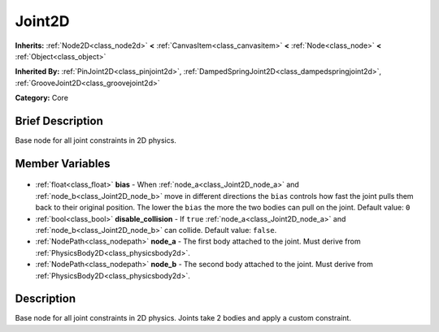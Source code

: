 .. Generated automatically by doc/tools/makerst.py in Godot's source tree.
.. DO NOT EDIT THIS FILE, but the Joint2D.xml source instead.
.. The source is found in doc/classes or modules/<name>/doc_classes.

.. _class_Joint2D:

Joint2D
=======

**Inherits:** :ref:`Node2D<class_node2d>` **<** :ref:`CanvasItem<class_canvasitem>` **<** :ref:`Node<class_node>` **<** :ref:`Object<class_object>`

**Inherited By:** :ref:`PinJoint2D<class_pinjoint2d>`, :ref:`DampedSpringJoint2D<class_dampedspringjoint2d>`, :ref:`GrooveJoint2D<class_groovejoint2d>`

**Category:** Core

Brief Description
-----------------

Base node for all joint constraints in 2D physics.

Member Variables
----------------

  .. _class_Joint2D_bias:

- :ref:`float<class_float>` **bias** - When :ref:`node_a<class_Joint2D_node_a>` and :ref:`node_b<class_Joint2D_node_b>` move in different directions the ``bias`` controls how fast the joint pulls them back to their original position. The lower the ``bias`` the more the two bodies can pull on the joint. Default value: ``0``

  .. _class_Joint2D_disable_collision:

- :ref:`bool<class_bool>` **disable_collision** - If ``true`` :ref:`node_a<class_Joint2D_node_a>` and :ref:`node_b<class_Joint2D_node_b>` can collide. Default value: ``false``.

  .. _class_Joint2D_node_a:

- :ref:`NodePath<class_nodepath>` **node_a** - The first body attached to the joint. Must derive from :ref:`PhysicsBody2D<class_physicsbody2d>`.

  .. _class_Joint2D_node_b:

- :ref:`NodePath<class_nodepath>` **node_b** - The second body attached to the joint. Must derive from :ref:`PhysicsBody2D<class_physicsbody2d>`.


Description
-----------

Base node for all joint constraints in 2D physics. Joints take 2 bodies and apply a custom constraint.

